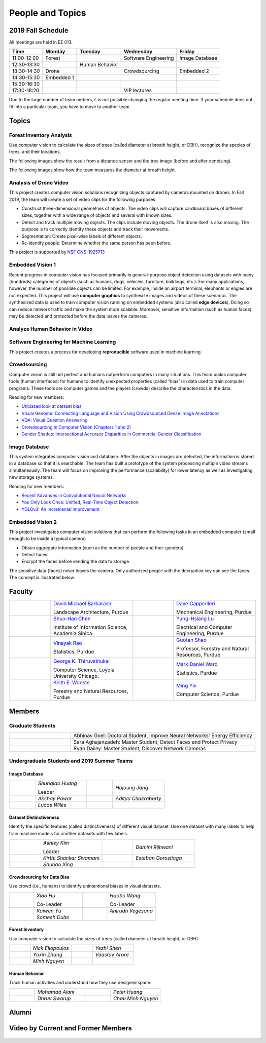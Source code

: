People and Topics
-----------------

2019 Fall Schedule
~~~~~~~~~~~~~~~~~~

All meetings are held in EE 013.

=========== ========== ============== ==================== ==============
Time        Monday     Tuesday        Wednesday            Friday
=========== ========== ============== ==================== ==============
11:00-12:00 Forest                    Software Engineering Image Database
12:30-13:30            Human Behavior
13:30-14:30 Drone                     Crowdsourcing        Embedded 2
14:30-15:30 Embedded 1
15:30-16:30 
17:30-18:20                           VIP lectures
=========== ========== ============== ==================== ==============

Due to the large number of team mebers, it is not possible changing
the regular meeting time. If your schedule does not fit into a
particular team, you have to move to another team.

Topics
~~~~~~

Forest Inventory Analysis
^^^^^^^^^^^^^^^^^^^^^^^^^

Use computer vision to calculate the sizes of trees (called diameter
at breath height, or DBH), recognize the species of trees, and their locations.

The following images show the result from a distance sensor and the tree image (before and after denoising).

|forest03| |forest04| |forest05|

.. |forest03| image:: https://raw.githubusercontent.com/PurdueCAM2Project/HELPSweb/master/source/images/distanceimage01.png
   :width: 59%

	   
.. |forest04| image:: https://raw.githubusercontent.com/PurdueCAM2Project/HELPSweb/master/source/images/treeimage02.png
   :width: 18%

	   
.. |forest05| image:: https://raw.githubusercontent.com/PurdueCAM2Project/HELPSweb/master/source/images/treeimage01.png
   :width: 18%

The following images show how the team measures the diameter at breath height.

|forest00| |forest01| |forest02|


.. |forest00| image:: https://raw.githubusercontent.com/PurdueCAM2Project/HELPSweb/master/source/images/measuretree01.jpeg
   :width: 35%

.. |forest01| image:: https://raw.githubusercontent.com/PurdueCAM2Project/HELPSweb/master/source/images/measuretree02.jpeg
   :width: 20%

.. |forest02| image:: https://raw.githubusercontent.com/PurdueCAM2Project/HELPSweb/master/source/images/measuretree03.jpeg
   :width: 35%

Analysis of Drone Video
^^^^^^^^^^^^^^^^^^^^^^^

This project creates computer vision solutions recognizing objects
captured by cameras mounted on drones.  In Fall 2019, the team will
create a set of video clips for the following purposes:

- Construct three-dimensional geometries of objects: The video clips
  will capture cardboard boxes of different sizes, together with a
  wide range of objects and several with known sizes.

- Detect and track multiple moving objects: The clips include moving
  objects.  The drone itself is also moving. The purpose is to
  correctly identify these objects and track their movements.

- Segmentation: Create pixel-wise labels of different objects.

- Re-identify people: Determine whether the same person has been
  before.

This project is supported by `NSF CNS-1925713
<https://www.nsf.gov/awardsearch/showAward?AWD_ID=1925713>`__


Embedded Vision 1
^^^^^^^^^^^^^^^^^

Recent progress in computer vision has focused primarily in
general-purpose object detection using datasets with many (hundreds)
categories of objects (such as humans, dogs, vehicles, furniture,
buildings, etc.).  For many applications, however, the number of
possible objects can be limited. For example, inside an airport
terminal, elephants or eagles are not expected. This project will use
**computer graphics** to synthesize images and videos of these
scenarios. The synthesized data is used to train computer vision
running on embedded systems (also called **edge devices**).  Doing so
can reduce network traffic and make the system more
scalable. Moreover, sensitive information (such as human faces) may be
detected and protected before the data leaves the cameras.

Analyze Human Behavior in Video
^^^^^^^^^^^^^^^^^^^^^^^^^^^^^^^



Software Engineering for Machine Learning
^^^^^^^^^^^^^^^^^^^^^^^^^^^^^^^^^^^^^^^^^

This project creates a process for developing **reproducible**
software used in machine learning.


Crowdsourcing
^^^^^^^^^^^^^

Computer vision is still not perfect and humans outperform computers
in many situations. This team builds computer tools (human interfaces)
for humans to identify unexpected properties (called "bias") in data
used to train computer programs. These tools are computer games and
the players (crowds) describe the characteristics in the data.

Reading for new members:

- `Unbiased look at dataset bias <http://citeseerx.ist.psu.edu/viewdoc/download?doi=10.1.1.944.9518&rep=rep1&type=pdf>`__

- `Visual Genome: Connecting Language and Vision Using Crowdsourced Dense Image Annotations <https://arxiv.org/abs/1602.07332>`__

- `VQA: Visual Question Answering <https://arxiv.org/abs/1505.00468>`__

- `Crowdsourcing in Computer Vision (Chapters 1 and 2) <https://drive.google.com/file/d/1vuTRkuU9DLPI4zJvAWqRrYX2R7PlWUtS/view>`__

- `Gender Shades: Intersectional Accuracy Disparities in Commercial Gender Classification <http://proceedings.mlr.press/v81/buolamwini18a/buolamwini18a.pdf>`__

|crowdsource03| |crowdsource02|

|crowdsource05| |crowdsource04|



.. |crowdsource02| image:: https://raw.githubusercontent.com/PurdueCAM2Project/HELPSweb/master/source/images/crowdsourceexample.png
   :width: 45%


.. |crowdsource03| image:: https://raw.githubusercontent.com/PurdueCAM2Project/HELPSweb/master/source/images/crowdsourcehome.png
   :width: 45%

	   
.. |crowdsource04| image:: https://raw.githubusercontent.com/PurdueCAM2Project/HELPSweb/master/source/images/crowdsourceteam.jpg
   :width: 45%

	   
.. |crowdsource05| image:: https://raw.githubusercontent.com/PurdueCAM2Project/HELPSweb/master/source/images/crowdsourceposter.jpg
   :width: 45%



Image Database
^^^^^^^^^^^^^^

This system integrates computer vision and database.  After the
objects in images are detected, the information is stored in a
database so that it is searchable.  The team has built a prototype of
the system processing multiple video streams simultaneously. The team
will focus on improving the performance (scalability) for lower
latency as well as investigating new storage systems.

Reading for new members:

- `Recent Advances in Convolutional Neural Networks <https://arxiv.org/abs/1512.07108>`__

- `You Only Look Once: Unified, Real-Time Object Detection <https://arxiv.org/abs/1506.02640>`__

- `YOLOv3: An Incremental Improvement <https://arxiv.org/abs/1804.02767>`__



Embedded Vision 2
^^^^^^^^^^^^^^^^^

This project investigates computer vision solutions that can perform
the following tasks in an embedded computer (small enough to be inside
a typical camera)

- Obtain aggregate information (such as the number of people and their genders)

- Detect faces

- Encrypt the faces before sending the data to storage

The sensitive data (faces) never leaves the camera.  Only authorized
people with the decryption key can see the faces. The concept is
illustrated below.

|embeddedprivacy|



.. |embeddedprivacy| image:: https://raw.githubusercontent.com/PurdueCAM2Project/HELPSweb/master/source/images/embeddedprivacy.png
   :width: 90%



Faculty
~~~~~~~

.. list-table::
   :widths: 10 20 10 20

   * - .. image:: https://ag.purdue.edu/ProfileImages/dbarbara.jpg
     - `David Michael Barbarash
       <https://ag.purdue.edu/hla/LA/Pages/Profile.aspx?strAlias=dbarbara&intDirDeptID=24>`__
       
       Landscape Architecture, Purdue
     - .. image:: https://engineering.purdue.edu/ResourceDB/ResourceFiles/image92690
     - `Dave Capperlleri
       <https://engineering.purdue.edu/ME/People/ptProfile?id=92669>`__
       
       Mechanical Engineering, Purdue
     
   * - .. image:: https://shuohanchen.files.wordpress.com/2019/02/shuohan-eps-converted-to.png?w=220&h=300
     - `Shuo-Han Chen
       <https://shuohanchen.com/>`__
       
       Institute of Information Science, Academia Sinica
     - .. image:: https://drive.google.com/uc?id=1EqxgXBuEQNiQ5pNVvg42AfWMFKByjKh1
     - `Yung-Hsiang Lu
       <https://engineering.purdue.edu/ECE/People/ptProfile?resource_id=3355>`__
       
       Electrical and Computer Engineering, Purdue

   * - .. image:: http://www.stat.purdue.edu/images/Faculty/thumbnail/varao-t.jpg
     - `Vinayak Rao
       <http://www.stat.purdue.edu/people/faculty/varao>`__
       
       Statistics, Purdue
     - .. image:: https://drive.google.com/uc?id=19_-2sKwLTcjoBvjclB8tqlIA56k5QwUq
     - `Guofan Shao
       <https://ag.purdue.edu/fnr/Pages/profile.aspx?strAlias=shao>`__
       
       Professor,  Forestry and Natural Resources, Purdue

   * - .. image:: https://avatars1.githubusercontent.com/u/651504?s=460&v=4
     - `George K. Thiruvathukal
       <https://thiruvathukal.com>`__
       
       Computer Science, Loyola University Chicago.
     - .. image:: http://www.stat.purdue.edu/~mdw/images/WardMFO.jpg
     - `Mark Daniel Ward
       <http://www.stat.purdue.edu/~mdw/>`__
       
       Statistics, Purdue

   * - .. image:: https://ag.purdue.edu/ProfileImages/woeste.jpg
     - `Keith E. Woeste
       <https://ag.purdue.edu/fnr/Pages/profile.aspx?strAlias=woeste>`__
       
       Forestry and Natural Resources, Purdue
     - .. image:: https://www.cs.purdue.edu/people/images/small/faculty/mingyin.jpg
     - `Ming Yin
       <https://www.cs.purdue.edu/people/mingyin>`__
       
       Computer Science, Purdue


Members
~~~~~~~

Graduate Students
^^^^^^^^^^^^^^^^^

.. list-table::
   :widths: 10 30

   * - .. image:: https://drive.google.com/uc?id=1YunKydNN7OS_vvBubbME4UykfjNh1CgA
     - Abhinav Goel: Doctoral Student, Improve Neural Networks' Energy Efficiency

   * - .. image:: https://drive.google.com/uc?id=1GzpDueX6W2e4sx0OGfKm51cru34jyEvp
     - Sara Aghajanzadeh: Master Student, Detect Faces and Protect Privacy 

   * - .. image:: https://drive.google.com/uc?id=1kIYIrkXnICIb2odq5WWGlsdCYv4fTpVU
     - Ryan Dailey: Master Student, Discover Network Cameras

Undergraduate Students and 2019 Summer Teams
^^^^^^^^^^^^^^^^^^^^^^^^^^^^^^^^^^^^^^^^^^^^

Image Database
##############

.. list-table::
   :widths: 10 20 10 20

   * - .. image:: https://drive.google.com/uc?id=1RWw0U_QwKhY8ZioiPdDmlN2_VEros3Zt
     - `Shunqiao Huang`
       
       Leader
     - 
     - `Hojoung	Jang`

   * -
     - `Akshay Pawar`
     -
     - `Aditya Chakraborty`

   * -
     - `Lucas Wiles`
     -
     -
   

Dataset Distinctiveness
#######################

Identify the specific features (called distinctiveness) of
different visual dataset. Use one dataset with many labels to help
train machine models for another datasets with few labels.



.. list-table::
   :widths: 10 20 10 20

   * - .. image:: https://drive.google.com/uc?id=1yUr73JBTlTG0LMew8pqVXA5csNggmuOX

     - `Ashley Kim`
       
       Leader
     - 
     - `Damini	Rijhwani`

   * - .. image:: https://drive.google.com/uc?id=1Qu7L33SNwQtBw8Qx-4s-Fm9oIUq9v7G-
     - `Kirthi Shankar	Sivamani`
     -
     - `Esteban Gorostiaga`

   * -
     - `Shuhao 	Xing`
     -
     -
   
Crowdsourcing for Data Bias
###########################

Use crowd (i.e., humans) to identify unintentional biases in visual
datasets.


.. list-table::
   :widths: 10 20 10 20

   * - .. image:: https://drive.google.com/uc?id=1BgdG9XYcrmdMtdSbePpp324jwdnwl_7p
     - `Xiao Hu`
       
       Co-Leader
     -  .. image:: https://drive.google.com/uc?id=1t-krvZinKrSk1YT8MRl8R6xoPUHpF8H7
     - `Haobo Wang`

       Co-Leader

   * - .. image:: https://drive.google.com/uc?id=1GSO6wVspOBuu881yg-5Bg2E5xEA1gSMJ
     - `Kaiwen Yu`
     - .. image:: https://drive.google.com/uc?id=1u5dbejyw-62y5x6UPKEtPo3DFd4AtYCc
     - `Anirudh Vegesana`

   * -
     - `Somesh	Dube`
     -
     -
     

Forest Inventory
################

Use computer vision to calculate the sizes of trees
(called diameter at breath height, or DBH).


.. list-table::
   :widths: 10 20 10 20

   * - .. image:: https://drive.google.com/uc?id=1GeeVgSnl4Fwf-rlIFlG5LuSohcMMIpTi
     - `Nick Eliopoulos`
     - .. image:: https://drive.google.com/uc?id=1WrLZtXkzgHDQbCC0XLX92C8a8rgS6yMd
     - `Yezhi Shen`

   * -
     - `Yuxin Zhang`
     -
     - `Vaastav Arora`

   * -
     - `Minh Nguyen`
     -
     -

Human Behavior
##############

Track human activities and understand how they use designed space.


.. list-table::
   :widths: 10 20 10 20

   * - .. image:: https://drive.google.com/uc?id=14FxQ_dr9836vXFBx1YknDQ0rn-QVZHWy
     - `Mohamad Alani`
     - .. image:: https://drive.google.com/uc?id=1bZxvHiZ-H7ACq55FpJQqbJgj8NZjZlcb
     - `Peter Huang`

   * -
     - `Dhruv Swarup`
     -
     - `Chau Minh Nguyen`
   
     
Alumni
~~~~~~

Video by Current and Former Members
~~~~~~~~~~~~~~~~~~~~~~~~~~~~~~~~~~~


  .. raw:: html

    <iframe width="600" height = "400" src="https://www.youtube.com/embed/7Ao2zCYV9I8" frameborder="0" allowfullscreen></iframe>


  .. raw:: html

    <iframe width="600" height = "400" src="https://www.youtube.com/embed/1LGjSqQ953A" frameborder="0" allowfullscreen></iframe>

  .. raw:: html

    <iframe width="600" height = "400" src="https://www.youtube.com/embed/oPeKHUHpU2c" frameborder="0" allowfullscreen></iframe>

	   
    

